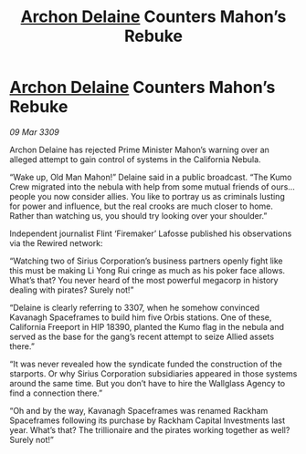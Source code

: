 :PROPERTIES:
:ID:       06e68840-4c05-454f-8447-4e8a990179b8
:END:
#+title: [[id:7aae0550-b8ba-42cf-b52b-e7040461c96f][Archon Delaine]] Counters Mahon’s Rebuke
#+filetags: :galnet:

* [[id:7aae0550-b8ba-42cf-b52b-e7040461c96f][Archon Delaine]] Counters Mahon’s Rebuke

/09 Mar 3309/

Archon Delaine has rejected Prime Minister Mahon’s warning over an alleged attempt to gain control of systems in the California Nebula. 

“Wake up, Old Man Mahon!” Delaine said in a public broadcast. “The Kumo Crew migrated into the nebula with help from some mutual friends of ours… people you now consider allies. You like to portray us as criminals lusting for power and influence, but the real crooks are much closer to home. Rather than watching us, you should try looking over your shoulder.” 

Independent journalist Flint ‘Firemaker’ Lafosse published his observations via the Rewired network: 

“Watching two of Sirius Corporation’s business partners openly fight like this must be making Li Yong Rui cringe as much as his poker face allows. What’s that? You never heard of the most powerful megacorp in history dealing with pirates? Surely not!” 

“Delaine is clearly referring to 3307, when he somehow convinced Kavanagh Spaceframes to build him five Orbis stations. One of these, California Freeport in HIP 18390, planted the Kumo flag in the nebula and served as the base for the gang’s recent attempt to seize Allied assets there.” 

“It was never revealed how the syndicate funded the construction of the starports. Or why Sirius Corporation subsidiaries appeared in those systems around the same time. But you don’t have to hire the Wallglass Agency to find a connection there.” 

“Oh and by the way, Kavanagh Spaceframes was renamed Rackham Spaceframes following its purchase by Rackham Capital Investments last year. What’s that? The trillionaire and the pirates working together as well? Surely not!”
